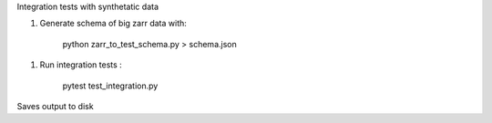 Integration tests with synthetatic data

1. Generate schema of big zarr data with:

    python zarr_to_test_schema.py > schema.json

1. Run integration tests :
   
    pytest test_integration.py

Saves output to disk
